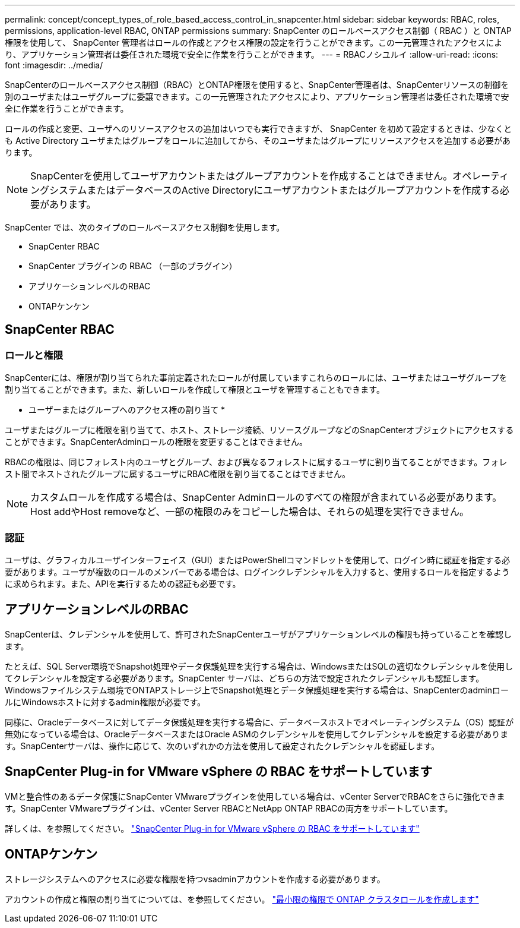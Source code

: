 ---
permalink: concept/concept_types_of_role_based_access_control_in_snapcenter.html 
sidebar: sidebar 
keywords: RBAC, roles, permissions, application-level RBAC, ONTAP permissions 
summary: SnapCenter のロールベースアクセス制御（ RBAC ）と ONTAP 権限を使用して、 SnapCenter 管理者はロールの作成とアクセス権限の設定を行うことができます。この一元管理されたアクセスにより、アプリケーション管理者は委任された環境で安全に作業を行うことができます。 
---
= RBACノシユルイ
:allow-uri-read: 
:icons: font
:imagesdir: ../media/


[role="lead"]
SnapCenterのロールベースアクセス制御（RBAC）とONTAP権限を使用すると、SnapCenter管理者は、SnapCenterリソースの制御を別のユーザまたはユーザグループに委譲できます。この一元管理されたアクセスにより、アプリケーション管理者は委任された環境で安全に作業を行うことができます。

ロールの作成と変更、ユーザへのリソースアクセスの追加はいつでも実行できますが、 SnapCenter を初めて設定するときは、少なくとも Active Directory ユーザまたはグループをロールに追加してから、そのユーザまたはグループにリソースアクセスを追加する必要があります。


NOTE: SnapCenterを使用してユーザアカウントまたはグループアカウントを作成することはできません。オペレーティングシステムまたはデータベースのActive Directoryにユーザアカウントまたはグループアカウントを作成する必要があります。

SnapCenter では、次のタイプのロールベースアクセス制御を使用します。

* SnapCenter RBAC
* SnapCenter プラグインの RBAC （一部のプラグイン）
* アプリケーションレベルのRBAC
* ONTAPケンケン




== SnapCenter RBAC



=== ロールと権限

SnapCenterには、権限が割り当てられた事前定義されたロールが付属していますこれらのロールには、ユーザまたはユーザグループを割り当てることができます。また、新しいロールを作成して権限とユーザを管理することもできます。

* ユーザーまたはグループへのアクセス権の割り当て *

ユーザまたはグループに権限を割り当てて、ホスト、ストレージ接続、リソースグループなどのSnapCenterオブジェクトにアクセスすることができます。SnapCenterAdminロールの権限を変更することはできません。

RBACの権限は、同じフォレスト内のユーザとグループ、および異なるフォレストに属するユーザに割り当てることができます。フォレスト間でネストされたグループに属するユーザにRBAC権限を割り当てることはできません。


NOTE: カスタムロールを作成する場合は、SnapCenter Adminロールのすべての権限が含まれている必要があります。Host addやHost removeなど、一部の権限のみをコピーした場合は、それらの処理を実行できません。



=== 認証

ユーザは、グラフィカルユーザインターフェイス（GUI）またはPowerShellコマンドレットを使用して、ログイン時に認証を指定する必要があります。ユーザが複数のロールのメンバーである場合は、ログインクレデンシャルを入力すると、使用するロールを指定するように求められます。また、APIを実行するための認証も必要です。



== アプリケーションレベルのRBAC

SnapCenterは、クレデンシャルを使用して、許可されたSnapCenterユーザがアプリケーションレベルの権限も持っていることを確認します。

たとえば、SQL Server環境でSnapshot処理やデータ保護処理を実行する場合は、WindowsまたはSQLの適切なクレデンシャルを使用してクレデンシャルを設定する必要があります。SnapCenter サーバは、どちらの方法で設定されたクレデンシャルも認証します。Windowsファイルシステム環境でONTAPストレージ上でSnapshot処理とデータ保護処理を実行する場合は、SnapCenterのadminロールにWindowsホストに対するadmin権限が必要です。

同様に、Oracleデータベースに対してデータ保護処理を実行する場合に、データベースホストでオペレーティングシステム（OS）認証が無効になっている場合は、OracleデータベースまたはOracle ASMのクレデンシャルを使用してクレデンシャルを設定する必要があります。SnapCenterサーバは、操作に応じて、次のいずれかの方法を使用して設定されたクレデンシャルを認証します。



== SnapCenter Plug-in for VMware vSphere の RBAC をサポートしています

VMと整合性のあるデータ保護にSnapCenter VMwareプラグインを使用している場合は、vCenter ServerでRBACをさらに強化できます。SnapCenter VMwareプラグインは、vCenter Server RBACとNetApp ONTAP RBACの両方をサポートしています。

詳しくは、を参照してください。 https://docs.netapp.com/us-en/sc-plugin-vmware-vsphere/scpivs44_role_based_access_control.html["SnapCenter Plug-in for VMware vSphere の RBAC をサポートしています"^]



== ONTAPケンケン

ストレージシステムへのアクセスに必要な権限を持つvsadminアカウントを作成する必要があります。

アカウントの作成と権限の割り当てについては、を参照してください。 link:../install/task_create_an_ontap_cluster_role_with_minimum_privileges.html["最小限の権限で ONTAP クラスタロールを作成します"^]
